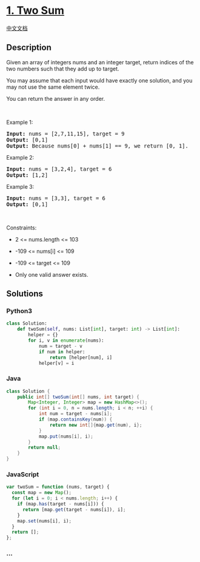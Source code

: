 * [[https://leetcode.com/problems/two-sum][1. Two Sum]]
  :PROPERTIES:
  :CUSTOM_ID: two-sum
  :END:
[[./solution/0000-0099/0001.Two Sum/README.org][中文文档]]

** Description
   :PROPERTIES:
   :CUSTOM_ID: description
   :END:

#+begin_html
  <p>
#+end_html

Given an array of integers nums and an integer target, return indices of
the two numbers such that they add up to target.

#+begin_html
  </p>
#+end_html

#+begin_html
  <p>
#+end_html

You may assume that each input would have exactly one solution, and you
may not use the same element twice.

#+begin_html
  </p>
#+end_html

#+begin_html
  <p>
#+end_html

You can return the answer in any order.

#+begin_html
  </p>
#+end_html

#+begin_html
  <p>
#+end_html

 

#+begin_html
  </p>
#+end_html

#+begin_html
  <p>
#+end_html

Example 1:

#+begin_html
  </p>
#+end_html

#+begin_html
  <pre>
  <strong>Input:</strong> nums = [2,7,11,15], target = 9
  <strong>Output:</strong> [0,1]
  <strong>Output:</strong> Because nums[0] + nums[1] == 9, we return [0, 1].
  </pre>
#+end_html

#+begin_html
  <p>
#+end_html

Example 2:

#+begin_html
  </p>
#+end_html

#+begin_html
  <pre>
  <strong>Input:</strong> nums = [3,2,4], target = 6
  <strong>Output:</strong> [1,2]
  </pre>
#+end_html

#+begin_html
  <p>
#+end_html

Example 3:

#+begin_html
  </p>
#+end_html

#+begin_html
  <pre>
  <strong>Input:</strong> nums = [3,3], target = 6
  <strong>Output:</strong> [0,1]
  </pre>
#+end_html

#+begin_html
  <p>
#+end_html

 

#+begin_html
  </p>
#+end_html

#+begin_html
  <p>
#+end_html

Constraints:

#+begin_html
  </p>
#+end_html

#+begin_html
  <ul>
#+end_html

#+begin_html
  <li>
#+end_html

2 <= nums.length <= 103

#+begin_html
  </li>
#+end_html

#+begin_html
  <li>
#+end_html

-109 <= nums[i] <= 109

#+begin_html
  </li>
#+end_html

#+begin_html
  <li>
#+end_html

-109 <= target <= 109

#+begin_html
  </li>
#+end_html

#+begin_html
  <li>
#+end_html

Only one valid answer exists.

#+begin_html
  </li>
#+end_html

#+begin_html
  </ul>
#+end_html

** Solutions
   :PROPERTIES:
   :CUSTOM_ID: solutions
   :END:

#+begin_html
  <!-- tabs:start -->
#+end_html

*** *Python3*
    :PROPERTIES:
    :CUSTOM_ID: python3
    :END:
#+begin_src python
  class Solution:
      def twoSum(self, nums: List[int], target: int) -> List[int]:
          helper = {}
          for i, v in enumerate(nums):
              num = target - v
              if num in helper:
                  return [helper[num], i]
              helper[v] = i
#+end_src

*** *Java*
    :PROPERTIES:
    :CUSTOM_ID: java
    :END:
#+begin_src java
  class Solution {
      public int[] twoSum(int[] nums, int target) {
          Map<Integer, Integer> map = new HashMap<>();
          for (int i = 0, n = nums.length; i < n; ++i) {
              int num = target - nums[i];
              if (map.containsKey(num)) {
                  return new int[]{map.get(num), i};
              }
              map.put(nums[i], i);
          }
          return null;
      }
  }
#+end_src

*** *JavaScript*
    :PROPERTIES:
    :CUSTOM_ID: javascript
    :END:
#+begin_src js
  var twoSum = function (nums, target) {
    const map = new Map();
    for (let i = 0; i < nums.length; i++) {
      if (map.has(target - nums[i])) {
        return [map.get(target - nums[i]), i];
      }
      map.set(nums[i], i);
    }
    return [];
  };
#+end_src

*** *...*
    :PROPERTIES:
    :CUSTOM_ID: section
    :END:
#+begin_example
#+end_example

#+begin_html
  <!-- tabs:end -->
#+end_html
